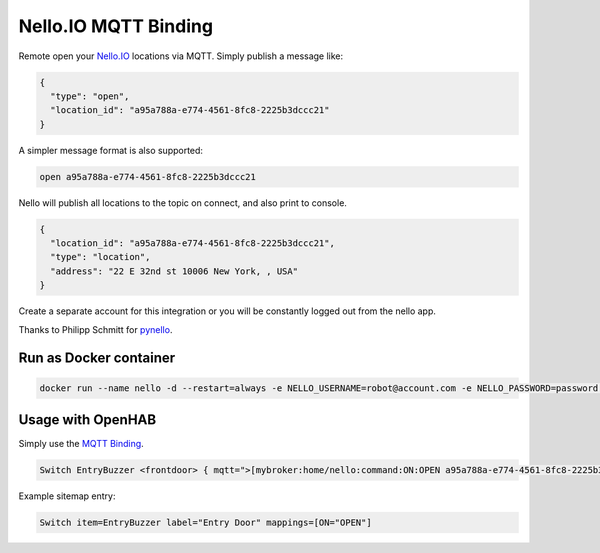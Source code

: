 Nello.IO MQTT Binding
=======

Remote open your `Nello.IO <https://www.nello.io>`_ locations via MQTT. Simply publish a message like:

.. code:: JSON

  {
    "type": "open",
    "location_id": "a95a788a-e774-4561-8fc8-2225b3dccc21"
  }

A simpler message format is also supported:

.. code:: TEXT

  open a95a788a-e774-4561-8fc8-2225b3dccc21

Nello will publish all locations to the topic on connect, and also print to console.

.. code:: JSON

  {
    "location_id": "a95a788a-e774-4561-8fc8-2225b3dccc21",
    "type": "location",
    "address": "22 E 32nd st 10006 New York, , USA"
  }

Create a separate account for this integration or you will be constantly logged out from the nello app.

Thanks to Philipp Schmitt for `pynello <https://github.com/pschmitt/pynello>`_.

Run as Docker container
-----------

.. code:: bash

  docker run --name nello -d --restart=always -e NELLO_USERNAME=robot@account.com -e NELLO_PASSWORD=password -e MQTT_TOPIC=home/nello -e MQTT_BROKER=localhost nello-mqtt:latest

Usage with OpenHAB
-----------

Simply use the `MQTT Binding <http://docs.openhab.org/addons/bindings/mqtt1/readme.html>`_.

.. code:: TEXT

  Switch EntryBuzzer <frontdoor> { mqtt=">[mybroker:home/nello:command:ON:OPEN a95a788a-e774-4561-8fc8-2225b3dccc21]", expire="5s,command=OFF" }

Example sitemap entry:

.. code:: TEXT

  Switch item=EntryBuzzer label="Entry Door" mappings=[ON="OPEN"] 
